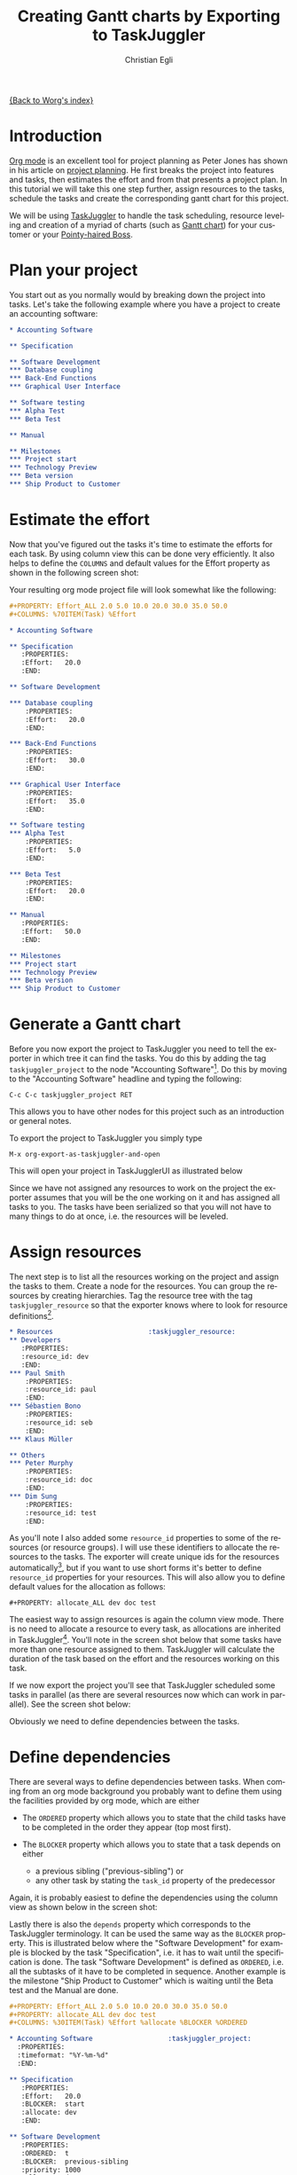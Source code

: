 #+OPTIONS:    H:3 num:nil toc:t \n:nil @:t ::t |:t ^:t -:t f:t *:t TeX:t LaTeX:t skip:nil d:(HIDE) tags:not-in-toc
#+STARTUP:    align fold nodlcheck oddeven lognotestate
#+SEQ_TODO:   TODO(t) INPROGRESS(i) WAITING(w@) | DONE(d) CANCELED(c@)
#+TAGS:       Write(w) Update(u) Fix(f) Check(c) 
#+TITLE:      Creating Gantt charts by Exporting to TaskJuggler
#+AUTHOR:     Christian Egli
#+EMAIL:      christian DOT egli AT sbszh DOT ch
#+LANGUAGE:   en
#+PRIORITIES: A C B
#+CATEGORY:   worg

[[file:index.org][{Back to Worg's index}]]


* Introduction
[[http://orgmode.org/][Org mode]] is an excellent tool for project planning as Peter Jones has
shown in his article on [[http://www.contextualdevelopment.com/articles/2008/project-planning][project planning]]. He first breaks the project
into features and tasks, then estimates the effort and from that
presents a project plan. In this tutorial we will take this one step
further, assign resources to the tasks, schedule the tasks and create
the corresponding gantt chart for this project.

We will be using [[http://www.taskjuggler.org/][TaskJuggler]] to handle the task scheduling, resource
leveling and creation of a myriad of charts (such as [[http://en.wikipedia.org/wiki/Gantt_chart][Gantt chart]]) for
your customer or your [[http://en.wikipedia.org/wiki/Pointy-haired_Boss][Pointy-haired Boss]].

* Plan your project
You start out as you normally would by breaking down the project into
tasks. Let's take the following example where you have a project to
create an accounting software:

#+BEGIN_SRC org
* Accounting Software

** Specification

** Software Development
*** Database coupling
*** Back-End Functions
*** Graphical User Interface

** Software testing
*** Alpha Test
*** Beta Test

** Manual

** Milestones
*** Project start
*** Technology Preview
*** Beta version
*** Ship Product to Customer
#+END_SRC

* Estimate the effort
Now that you've figured out the tasks it's time to estimate the
efforts for each task. By using column view this can be done very
efficiently. It also helps to define the =COLUMNS= and default values
for the Effort property as shown in the following screen shot:

#+CAPTION: Estimating effort using column view 
#+ATTR_HTML: alt="Estimating effort using column view"
[[file:../images/taskjuggler/effort-estimation.png]]

Your resulting org mode project file will look somewhat like the
following:

#+BEGIN_SRC org
#+PROPERTY: Effort_ALL 2.0 5.0 10.0 20.0 30.0 35.0 50.0 
#+COLUMNS: %70ITEM(Task) %Effort

* Accounting Software

** Specification
   :PROPERTIES:
   :Effort:   20.0
   :END:

** Software Development

*** Database coupling
    :PROPERTIES:
    :Effort:   20.0
    :END:

*** Back-End Functions
    :PROPERTIES:
    :Effort:   30.0
    :END:

*** Graphical User Interface
    :PROPERTIES:
    :Effort:   35.0
    :END:

** Software testing
*** Alpha Test
    :PROPERTIES:
    :Effort:   5.0
    :END:

*** Beta Test
    :PROPERTIES:
    :Effort:   20.0
    :END:

** Manual
   :PROPERTIES:
   :Effort:   50.0
   :END:

** Milestones
*** Project start
*** Technology Preview
*** Beta version
*** Ship Product to Customer
#+END_SRC

* Generate a Gantt chart
Before you now export the project to TaskJuggler you need to tell the
exporter in which tree it can find the tasks. You do this by adding
the tag ~taskjuggler_project~ to the node "Accounting Software"[fn:1].
Do this by moving to the "Accounting Software" headline and typing the
following:

: C-c C-c taskjuggler_project RET

This allows you to have other nodes for this project such as an
introduction or general notes.

To export the project to TaskJuggler you simply type 

: M-x org-export-as-taskjuggler-and-open

This will open your project in TaskJugglerUI as illustrated below

#+CAPTION: Gantt chart in TaskJugglerUI
#+ATTR_HTML: alt="Gantt chart in TaskJugglerUI"
[[file:../images/taskjuggler/TaskJugglerUI1.png]]

Since we have not assigned any resources to work on the project the
exporter assumes that you will be the one working on it and has
assigned all tasks to you. The tasks have been serialized so that you
will not have to many things to do at once, i.e. the resources will be
leveled.

* Assign resources
The next step is to list all the resources working on the project and
assign the tasks to them. Create a node for the resources. You can
group the resources by creating hierarchies. Tag the resource tree
with the tag ~taskjuggler_resource~ so that the exporter knows where to
look for resource definitions[fn:2].

#+BEGIN_SRC org
* Resources					       :taskjuggler_resource:
** Developers
   :PROPERTIES:
   :resource_id: dev
   :END:
*** Paul Smith
    :PROPERTIES:
    :resource_id: paul
    :END:
*** Sébastien Bono
    :PROPERTIES:
    :resource_id: seb
    :END:
*** Klaus Müller

** Others
*** Peter Murphy
    :PROPERTIES:
    :resource_id: doc
    :END:
*** Dim Sung
    :PROPERTIES:
    :resource_id: test
    :END:
#+END_SRC

As you'll note I also added some ~resource_id~ properties to some of
the resources (or resource groups). I will use these identifiers to
allocate the resources to the tasks. The exporter will create unique
ids for the resources automatically[fn:3], but if you want to use
short forms it's better to define ~resource_id~ properties for your
resources. This will also allow you to define default values for the
allocation as follows:

: #+PROPERTY: allocate_ALL dev doc test

The easiest way to assign resources is again the column view mode.
There is no need to allocate a resource to every task, as allocations
are inherited in TaskJuggler[fn:4]. You'll note in the screen shot
below that some tasks have more than one resource assigned to them.
TaskJuggler will calculate the duration of the task based on the
effort and the resources working on this task.

#+CAPTION: Assign resources
#+ATTR_HTML: alt="Assign resources"
[[file:../images/taskjuggler/assign-resources.png]]

If we now export the project you'll see that TaskJuggler scheduled
some tasks in parallel (as there are several resources now which can
work in parallel). See the screen shot below:

#+CAPTION: Gantt Chart with multiple resources
#+ATTR_HTML: alt="Gantt Chart with multiple resources"
[[file:../images/taskjuggler/TaskJugglerUI2.png]]

Obviously we need to define dependencies between the tasks.

* Define dependencies
There are several ways to define dependencies between tasks. When
coming from an org mode background you probably want to define them
using the facilities provided by org mode, which are either 

  - The =ORDERED= property which allows you to state that the child
    tasks have to be completed in the order they appear (top most
    first).

  - The =BLOCKER= property which allows you to state that a task
    depends on either
    - a previous sibling ("previous-sibling") or 
    - any other task by stating the ~task_id~ property of the
      predecessor

Again, it is probably easiest to define the dependencies using the
column view as shown below in the screen shot:

#+CAPTION: Defining dependencies using column view 
#+ATTR_HTML: alt="Defining dependencies using column view"
[[file:../images/taskjuggler/define-dependencies.png]]

Lastly there is also the ~depends~ property which corresponds to the
TaskJuggler terminology. It can be used the same way as the =BLOCKER=
property. This is illustrated below where the "Software Development"
for example is blocked by the task "Specification", i.e. it has to
wait until the specification is done. The task "Software Development"
is defined as =ORDERED=, i.e. all the subtasks of it have to be
completed in sequence. Another example is the milestone "Ship Product
to Customer" which is waiting until the Beta test and the Manual are
done.

#+BEGIN_SRC org
#+PROPERTY: Effort_ALL 2.0 5.0 10.0 20.0 30.0 35.0 50.0 
#+PROPERTY: allocate_ALL dev doc test
#+COLUMNS: %30ITEM(Task) %Effort %allocate %BLOCKER %ORDERED

* Accounting Software					:taskjuggler_project:
  :PROPERTIES:
  :timeformat: "%Y-%m-%d"
  :END:

** Specification
   :PROPERTIES:
   :Effort:   20.0
   :BLOCKER:  start
   :allocate: dev
   :END:

** Software Development
   :PROPERTIES:
   :ORDERED:  t
   :BLOCKER:  previous-sibling
   :priority: 1000
   :allocate: dev
   :END:

*** Database coupling
    :PROPERTIES:
    :Effort:   20.0
    :END:

*** Back-End Functions
    :PROPERTIES:
    :Effort:   30.0
    :task_id:  back_end
    :END:

*** Graphical User Interface
    :PROPERTIES:
    :Effort:   35.0
    :allocate: paul, seb
    :END:

** Software testing
   :PROPERTIES:
   :ORDERED:  t
   :BLOCKER:  previous-sibling
   :allocate: test
   :END:
*** Alpha Test
    :PROPERTIES:
    :Effort:   5.0
    :task_id:  alpha
    :END:

*** Beta Test
    :PROPERTIES:
    :Effort:   20.0
    :task_id:  beta
    :allocate: test, paul
    :END:

** Manual
   :PROPERTIES:
   :Effort:   50.0
   :task_id:  manual
   :BLOCKER:  start
   :allocate: doc
   :END:

** Milestones
*** Project start
    :PROPERTIES:
    :task_id:  start
    :END:

*** Technology Preview
    :PROPERTIES:
    :BLOCKER:  back_end
    :END:

*** Beta version
    :PROPERTIES:
    :BLOCKER:  alpha
    :END:

*** Ship Product to Customer
    :PROPERTIES:
    :BLOCKER:  beta manual
    :END:


* Resources					       :taskjuggler_resource:
** Developers
   :PROPERTIES:
   :resource_id: dev
   :END:
*** Paul Smith
    :PROPERTIES:
    :resource_id: paul
    :END:
*** Sébastien Bono
    :PROPERTIES:
    :resource_id: seb
    :END:
*** Klaus Müller

** Others
*** Peter Murphy
    :PROPERTIES:
    :resource_id: doc
    :limits:   { dailymax 6.4h }
    :END:
*** Dim Sung
    :PROPERTIES:
    :resource_id: test
    :END:
#+END_SRC

If you export the example above you'll TaskJuggler will schedule the
tasks as shown in the screen shot below

#+CAPTION: Gantt Chart with dependencies
#+ATTR_HTML: alt="Gantt Chart with dependencies"
[[file:../images/taskjuggler/TaskJugglerUI3.png]]

Also TaskJuggler will give you a overview how busy youre resources
will be and what they are working on. See below for a screen shot:

#+CAPTION: Resource usage chart
#+ATTR_HTML: alt="Resource usage chart"
[[file:../images/taskjuggler/resource-graph.png]]

Finally you can generate [[file:../images/taskjuggler/project-plan.pdf][good-looking project plans]] in PDF by printing
from TaskJuggler. This will make any [[http://en.wikipedia.org/wiki/Pointy-haired_Boss][Pointy-haired Boss]] happy.

* Export of other properties
Generally the exporter writes a node property that is known to
TaskJuggler (such as ~shift~, ~booking~, ~efficiency~, ~journalentry~,
~rate~ for resources or ~account~, ~start~, ~note~, ~duration~, ~end~,
~journalentry~, ~milestone~, ~reference~, ~responsible~, ~scheduling~,
etc for tasks) as is to the TaskJuggler file.

Other properties such as completeness or priority are derived from
implicit information in the org mode file. The TODO state for example
determines the completeness. A task will be exported with 100%
complete (~complete 100~) if it is marked as done. The priority of a
task will be determined through its priority cookie.


* Footnotes
[fn:1] You can customize this tag

[fn:2] Again, of course this tag can be customized

[fn:3] by downcasing the headline, replacing non-ascii characters with
'_' and picking the the first word if it is unique

[fn:4] In TaskJuggler the allocations are cumulative, the exporter
however adds some code so that inherited allocation are ignored when
explicitly assigning a resource.

